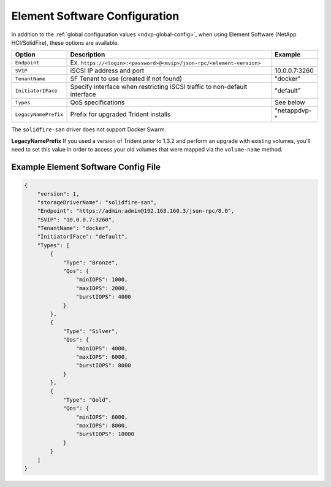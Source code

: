 Element Software Configuration
==============================

In addition to the :ref:`global configuration values <ndvp-global-config>`, when using Element Software (NetApp HCI/SolidFire), these options are available.

+-----------------------+-------------------------------------------------------------------------------+----------------------------+
| Option                | Description                                                                   | Example                    |
+=======================+===============================================================================+============================+
| ``Endpoint``          | Ex. ``https://<login>:<password>@<mvip>/json-rpc/<element-version>``          |                            |
+-----------------------+-------------------------------------------------------------------------------+----------------------------+
| ``SVIP``              | iSCSI IP address and port                                                     | 10.0.0.7:3260              |
+-----------------------+-------------------------------------------------------------------------------+----------------------------+
| ``TenantName``        | SF Tenant to use (created if not found)                                       | "docker"                   |
+-----------------------+-------------------------------------------------------------------------------+----------------------------+
| ``InitiatorIFace``    | Specify interface when restricting iSCSI traffic to non-default interface     | "default"                  |
+-----------------------+-------------------------------------------------------------------------------+----------------------------+
| ``Types``             | QoS specifications                                                            | See below                  |
+-----------------------+-------------------------------------------------------------------------------+----------------------------+
| ``LegacyNamePrefix``  | Prefix for upgraded Trident installs                                          | "netappdvp-"               |
+-----------------------+-------------------------------------------------------------------------------+----------------------------+

The ``solidfire-san`` driver does not support Docker Swarm.

**LegacyNamePrefix** If you used a version of Trident prior to 1.3.2 and perform an
upgrade with existing volumes, you'll need to set this value in order to access
your old volumes that were mapped via the ``volume-name`` method.

Example Element Software Config File
------------------------------------

.. code-block:: json

  {
      "version": 1,
      "storageDriverName": "solidfire-san",
      "Endpoint": "https://admin:admin@192.168.160.3/json-rpc/8.0",
      "SVIP": "10.0.0.7:3260",
      "TenantName": "docker",
      "InitiatorIFace": "default",
      "Types": [
          {
              "Type": "Bronze",
              "Qos": {
                  "minIOPS": 1000,
                  "maxIOPS": 2000,
                  "burstIOPS": 4000
              }
          },
          {
              "Type": "Silver",
              "Qos": {
                  "minIOPS": 4000,
                  "maxIOPS": 6000,
                  "burstIOPS": 8000
              }
          },
          {
              "Type": "Gold",
              "Qos": {
                  "minIOPS": 6000,
                  "maxIOPS": 8000,
                  "burstIOPS": 10000
              }
          }
      ]
  }
